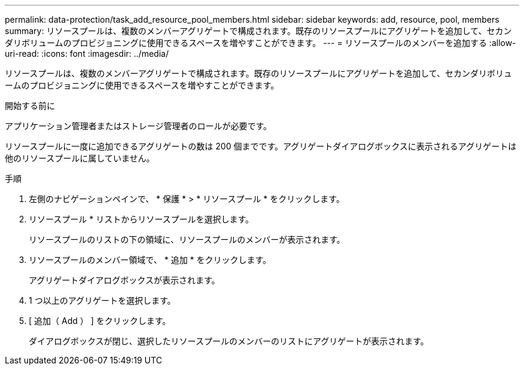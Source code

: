 ---
permalink: data-protection/task_add_resource_pool_members.html 
sidebar: sidebar 
keywords: add, resource, pool, members 
summary: リソースプールは、複数のメンバーアグリゲートで構成されます。既存のリソースプールにアグリゲートを追加して、セカンダリボリュームのプロビジョニングに使用できるスペースを増やすことができます。 
---
= リソースプールのメンバーを追加する
:allow-uri-read: 
:icons: font
:imagesdir: ../media/


[role="lead"]
リソースプールは、複数のメンバーアグリゲートで構成されます。既存のリソースプールにアグリゲートを追加して、セカンダリボリュームのプロビジョニングに使用できるスペースを増やすことができます。

.開始する前に
アプリケーション管理者またはストレージ管理者のロールが必要です。

リソースプールに一度に追加できるアグリゲートの数は 200 個までです。アグリゲートダイアログボックスに表示されるアグリゲートは他のリソースプールに属していません。

.手順
. 左側のナビゲーションペインで、 * 保護 * > * リソースプール * をクリックします。
. リソースプール * リストからリソースプールを選択します。
+
リソースプールのリストの下の領域に、リソースプールのメンバーが表示されます。

. リソースプールのメンバー領域で、 * 追加 * をクリックします。
+
アグリゲートダイアログボックスが表示されます。

. 1 つ以上のアグリゲートを選択します。
. [ 追加（ Add ） ] をクリックします。
+
ダイアログボックスが閉じ、選択したリソースプールのメンバーのリストにアグリゲートが表示されます。


